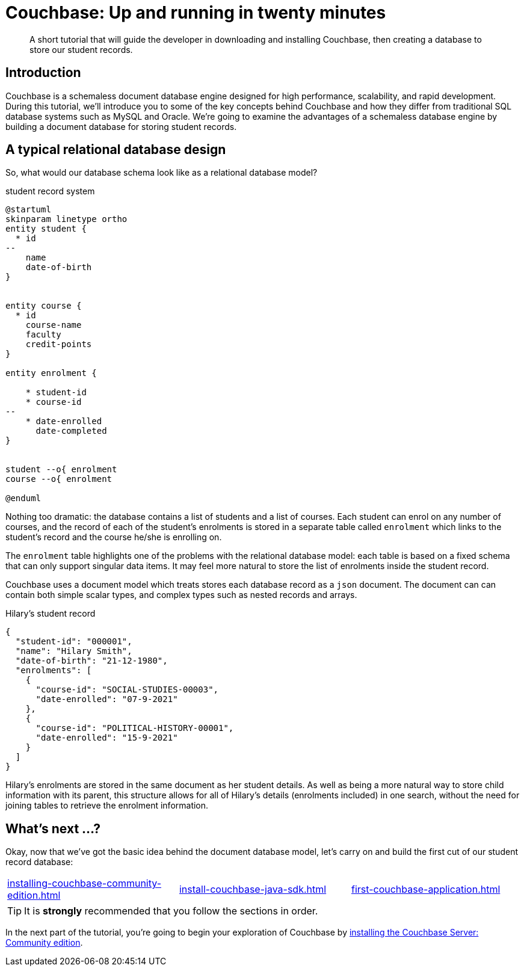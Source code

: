 = Couchbase: Up and running in twenty minutes

:description: A short tutorial that will guide the developer in downloading and installing Couchbase, then creating a database to store our student records.

[abstract]
{description}

== Introduction
Couchbase is a schemaless document database engine designed for high performance, scalability, and rapid development. During this tutorial, we'll introduce you to some of the key concepts behind Couchbase and how they differ from traditional SQL database systems such as MySQL and Oracle. We're going to examine the advantages of a schemaless database engine by building a document database for storing student records.

== A typical relational database design
So, what would our database schema look like as a relational database model?

.student record system
[plantuml]
....
@startuml
skinparam linetype ortho
entity student {
  * id
--
    name
    date-of-birth
}


entity course {
  * id
    course-name
    faculty
    credit-points
}

entity enrolment {

    * student-id
    * course-id
--
    * date-enrolled
      date-completed
}


student --o{ enrolment
course --o{ enrolment

@enduml
....

Nothing too dramatic:  the database contains a list of students and a list of courses. Each student can enrol on any number of courses, and the record of each of the student's enrolments is stored in a separate table called `enrolment` which links to the student's record and the course he/she is enrolling on.

The `enrolment` table highlights one of the problems with the relational database model: each table is based on a fixed schema that can only support singular data items. It may feel more natural to store the list of enrolments inside the student record.

Couchbase uses a document model which treats stores each database record as a `json` document. The document can can contain both simple scalar types, and complex types such as nested records and arrays.

[source,json]
.Hilary's student record
----
{
  "student-id": "000001",
  "name": "Hilary Smith",
  "date-of-birth": "21-12-1980",
  "enrolments": [
    {
      "course-id": "SOCIAL-STUDIES-00003",
      "date-enrolled": "07-9-2021"
    },
    {
      "course-id": "POLITICAL-HISTORY-00001",
      "date-enrolled": "15-9-2021"
    }
  ]
}
----

Hilary's enrolments are stored in the same document as her student details. As well as being a more natural way to store child information with its parent, this structure allows for all of Hilary's details (enrolments included) in one search, without the need for joining tables to retrieve the enrolment information.


== What's next …?

Okay, now that we've got the basic idea behind the document database model, let's carry on and build the first cut of our student record database:

[cols="1,1,1", grid=none, frame=none]
|===
| xref:installing-couchbase-community-edition.adoc[]
| xref:install-couchbase-java-sdk.adoc[]
| xref:first-couchbase-application.adoc[]
|===

TIP: It is *strongly* recommended that you follow the sections in order.

In the next part of the tutorial, you're going to begin your exploration of Couchbase by xref:installing-couchbase-community-edition.adoc[installing the Couchbase Server: Community edition].
